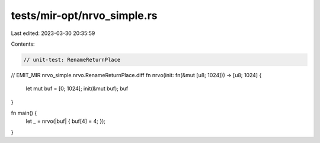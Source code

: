 tests/mir-opt/nrvo_simple.rs
============================

Last edited: 2023-03-30 20:35:59

Contents:

.. code-block:: rs

    // unit-test: RenameReturnPlace

// EMIT_MIR nrvo_simple.nrvo.RenameReturnPlace.diff
fn nrvo(init: fn(&mut [u8; 1024])) -> [u8; 1024] {
    let mut buf = [0; 1024];
    init(&mut buf);
    buf
}

fn main() {
    let _ = nrvo(|buf| { buf[4] = 4; });
}



